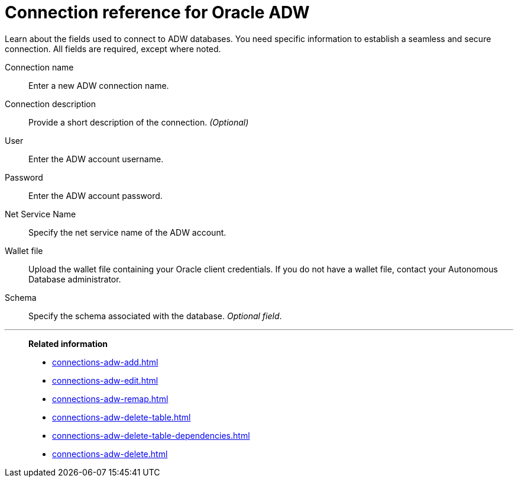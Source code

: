 = Connection reference for Oracle ADW
:last_updated: 08/09/2021
:experimental:
:linkattrs:
:page-partial:
:page-aliases: /data-integrate/embrace/embrace-adw-reference.adoc

Learn about the fields used to connect to ADW databases. You need specific information to establish a seamless and secure connection. All fields are required, except where noted.

[#connection-name]
Connection name::  Enter a new ADW connection name.
[#connection-description]
Connection description::
Provide a short description of the connection.
_(Optional)_
[#user]
User::  Enter the ADW account username.
[#password]
Password::  Enter the ADW account password.
[#net-service-name]
Net Service Name:: Specify the net service name of the ADW account.
[#wallet-file]
Wallet file:: Upload the wallet file containing your Oracle client credentials. If you do not have a wallet file, contact your Autonomous Database administrator.
[#schema]
Schema:: Specify the schema associated with the database.
_Optional field_.

'''
> **Related information**
>
> * xref:connections-adw-add.adoc[]
> * xref:connections-adw-edit.adoc[]
> * xref:connections-adw-remap.adoc[]
> * xref:connections-adw-delete-table.adoc[]
> * xref:connections-adw-delete-table-dependencies.adoc[]
> * xref:connections-adw-delete.adoc[]

